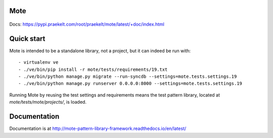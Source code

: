 Mote
====

.. figure:: https://travis-ci.org/praekelt/mote.svg?branch=develop
   :align: center
   :alt: Travis

Docs: https://pypi.praekelt.com/root/praekelt/mote/latest/+doc/index.html

Quick start
===========

Mote is intended to be a standalone library, not a project, but it can indeed be run with::

    - virtualenv ve
    - ./ve/bin/pip install -r mote/tests/requirements/19.txt
    - ./ve/bin/python manage.py migrate --run-syncdb --settings=mote.tests.settings.19
    - ./ve/bin/python manage.py runserver 0.0.0.0:8000 --settings=mote.tests.settings.19

Running Mote by reusing the test settings and requirements means the test pattern library,
located at `mote/tests/mote/projects/`, is loaded.

Documentation
=============

Documentation is at http://mote-pattern-library-framework.readthedocs.io/en/latest/

